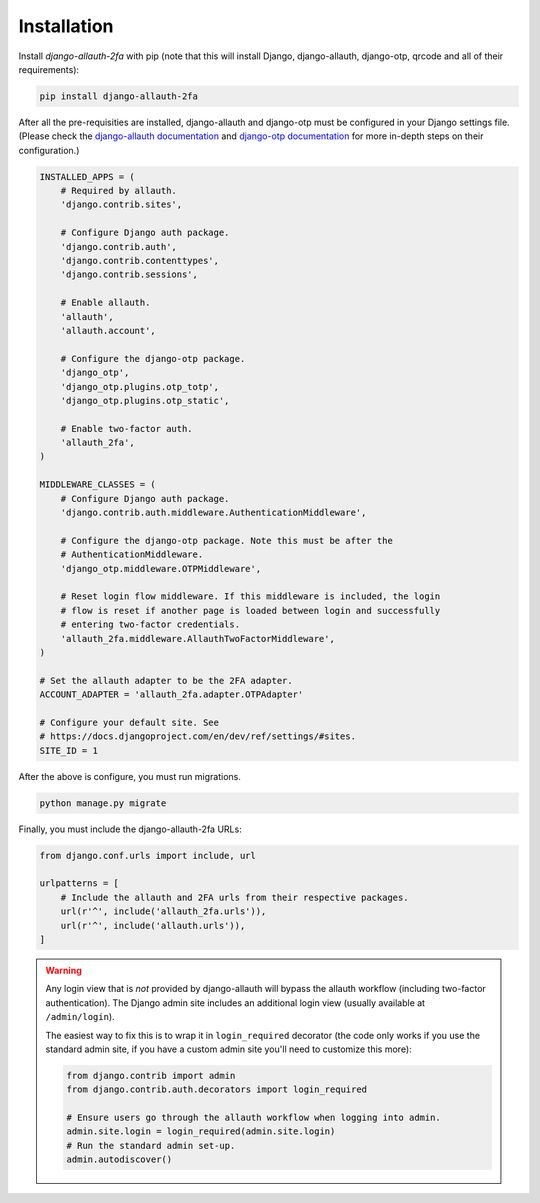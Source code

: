 Installation
------------

Install `django-allauth-2fa` with pip (note that this will install Django,
django-allauth, django-otp, qrcode and all of their requirements):

.. _django-otp: https://bitbucket.org/psagers/django-otp/
.. _qrcode: https://github.com/lincolnloop/python-qrcode

.. code-block:: bash

    pip install django-allauth-2fa

After all the pre-requisities are installed, django-allauth and django-otp must
be configured in your Django settings file. (Please check the
`django-allauth documentation`_ and `django-otp documentation`_ for more
in-depth steps on their configuration.)

.. _django-allauth documentation: https://django-allauth.readthedocs.io/en/latest/installation.html
.. _django-otp documentation: http://django-otp-official.readthedocs.io/en/latest/overview.html#installation

.. code-block:: python

    INSTALLED_APPS = (
        # Required by allauth.
        'django.contrib.sites',

        # Configure Django auth package.
        'django.contrib.auth',
        'django.contrib.contenttypes',
        'django.contrib.sessions',

        # Enable allauth.
        'allauth',
        'allauth.account',

        # Configure the django-otp package.
        'django_otp',
        'django_otp.plugins.otp_totp',
        'django_otp.plugins.otp_static',

        # Enable two-factor auth.
        'allauth_2fa',
    )

    MIDDLEWARE_CLASSES = (
        # Configure Django auth package.
        'django.contrib.auth.middleware.AuthenticationMiddleware',

        # Configure the django-otp package. Note this must be after the
        # AuthenticationMiddleware.
        'django_otp.middleware.OTPMiddleware',

        # Reset login flow middleware. If this middleware is included, the login
        # flow is reset if another page is loaded between login and successfully
        # entering two-factor credentials.
        'allauth_2fa.middleware.AllauthTwoFactorMiddleware',
    )

    # Set the allauth adapter to be the 2FA adapter.
    ACCOUNT_ADAPTER = 'allauth_2fa.adapter.OTPAdapter'

    # Configure your default site. See
    # https://docs.djangoproject.com/en/dev/ref/settings/#sites.
    SITE_ID = 1

After the above is configure, you must run migrations.

.. code-block:: bash

    python manage.py migrate

Finally, you must include the django-allauth-2fa URLs:

.. code-block:: python

    from django.conf.urls import include, url

    urlpatterns = [
        # Include the allauth and 2FA urls from their respective packages.
        url(r'^', include('allauth_2fa.urls')),
        url(r'^', include('allauth.urls')),
    ]

.. warning::

    Any login view that is *not* provided by django-allauth will bypass the
    allauth workflow (including two-factor authentication). The Django admin
    site includes an additional login view (usually available at
    ``/admin/login``).

    The easiest way to fix this is to wrap it in ``login_required`` decorator
    (the code only works if you use the standard admin site, if you have a
    custom admin site you'll need to customize this more):

    .. code-block:: python

        from django.contrib import admin
        from django.contrib.auth.decorators import login_required

        # Ensure users go through the allauth workflow when logging into admin.
        admin.site.login = login_required(admin.site.login)
        # Run the standard admin set-up.
        admin.autodiscover()
